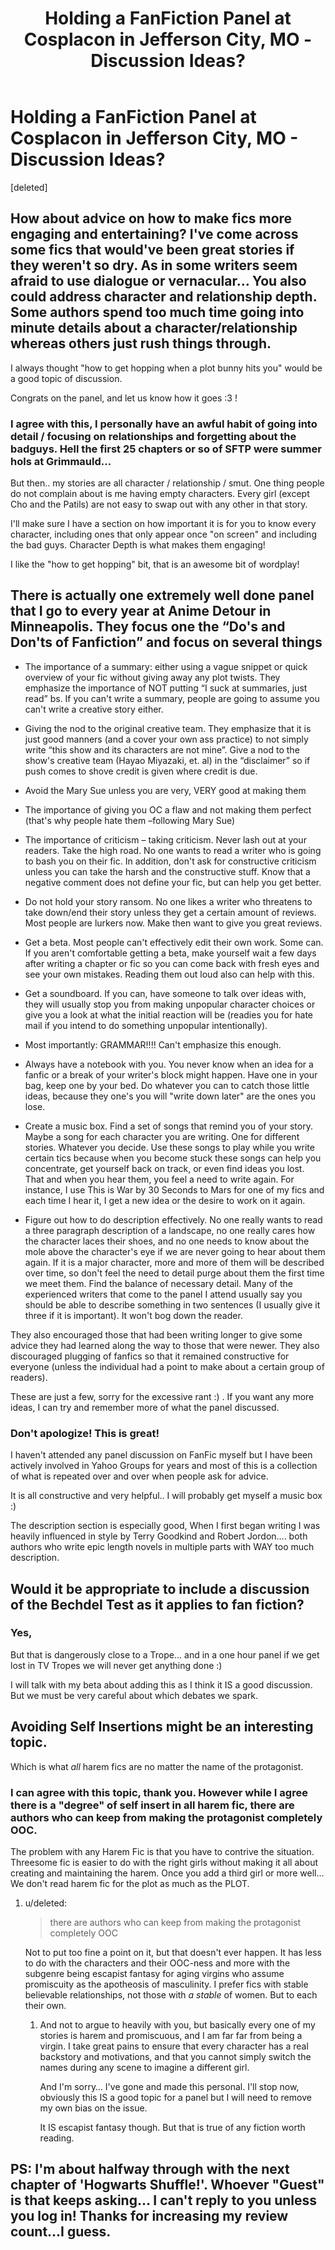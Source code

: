 #+TITLE: Holding a FanFiction Panel at Cosplacon in Jefferson City, MO - Discussion Ideas?

* Holding a FanFiction Panel at Cosplacon in Jefferson City, MO - Discussion Ideas?
:PROPERTIES:
:Score: 8
:DateUnix: 1422818770.0
:DateShort: 2015-Feb-01
:FlairText: Discussion
:END:
[deleted]


** How about advice on how to make fics more engaging and entertaining? I've come across some fics that would've been great stories if they weren't so dry. As in some writers seem afraid to use dialogue or vernacular... You also could address character and relationship depth. Some authors spend too much time going into minute details about a character/relationship whereas others just rush things through.

I always thought "how to get hopping when a plot bunny hits you" would be a good topic of discussion.

Congrats on the panel, and let us know how it goes :3 !
:PROPERTIES:
:Author: aplusdoro
:Score: 3
:DateUnix: 1422842308.0
:DateShort: 2015-Feb-02
:END:

*** I agree with this, I personally have an awful habit of going into detail / focusing on relationships and forgetting about the badguys. Hell the first 25 chapters or so of SFTP were summer hols at Grimmauld...

But then.. my stories are all character / relationship / smut. One thing people do not complain about is me having empty characters. Every girl (except Cho and the Patils) are not easy to swap out with any other in that story.

I'll make sure I have a section on how important it is for you to know every character, including ones that only appear once "on screen" and including the bad guys. Character Depth is what makes them engaging!

I like the "how to get hopping" bit, that is an awesome bit of wordplay!
:PROPERTIES:
:Author: JustRuss79
:Score: 1
:DateUnix: 1422852945.0
:DateShort: 2015-Feb-02
:END:


** There is actually one extremely well done panel that I go to every year at Anime Detour in Minneapolis. They focus one the “Do's and Don'ts of Fanfiction” and focus on several things

- The importance of a summary: either using a vague snippet or quick overview of your fic without giving away any plot twists. They emphasize the importance of NOT putting “I suck at summaries, just read” bs. If you can't write a summary, people are going to assume you can't write a creative story either.

- Giving the nod to the original creative team. They emphasize that it is just good manners (and a cover your own ass practice) to not simply write “this show and its characters are not mine”. Give a nod to the show's creative team (Hayao Miyazaki, et. al) in the “disclaimer” so if push comes to shove credit is given where credit is due.

- Avoid the Mary Sue unless you are very, VERY good at making them

- The importance of giving you OC a flaw and not making them perfect (that's why people hate them --following Mary Sue)

- The importance of criticism -- taking criticism. Never lash out at your readers. Take the high road. No one wants to read a writer who is going to bash you on their fic. In addition, don't ask for constructive criticism unless you can take the harsh and the constructive stuff. Know that a negative comment does not define your fic, but can help you get better.

- Do not hold your story ransom. No one likes a writer who threatens to take down/end their story unless they get a certain amount of reviews. Most people are lurkers now. Make then want to give you great reviews.

- Get a beta. Most people can't effectively edit their own work. Some can. If you aren't comfortable getting a beta, make yourself wait a few days after writing a chapter or fic so you can come back with fresh eyes and see your own mistakes. Reading them out loud also can help with this.

- Get a soundboard. If you can, have someone to talk over ideas with, they will usually stop you from making unpopular character choices or give you a look at what the initial reaction will be (readies you for hate mail if you intend to do something unpopular intentionally).

- Most importantly: GRAMMAR!!!! Can't emphasize this enough.

- Always have a notebook with you. You never know when an idea for a fanfic or a break of your writer's block might happen. Have one in your bag, keep one by your bed. Do whatever you can to catch those little ideas, because they one's you will "write down later" are the ones you lose.

- Create a music box. Find a set of songs that remind you of your story. Maybe a song for each character you are writing. One for different stories. Whatever you decide. Use these songs to play while you write certain tics because when you become stuck these songs can help you concentrate, get yourself back on track, or even find ideas you lost. That and when you hear them, you feel a need to write again. For instance, I use This is War by 30 Seconds to Mars for one of my fics and each time I hear it, I get a new idea or the desire to work on it again.

- Figure out how to do description effectively. No one really wants to read a three paragraph description of a landscape, no one really cares how the character laces their shoes, and no one needs to know about the mole above the character's eye if we are never going to hear about them again. If it is a major character, more and more of them will be described over time, so don't feel the need to detail purge about them the first time we meet them. Find the balance of necessary detail. Many of the experienced writers that come to the panel I attend usually say you should be able to describe something in two sentences (I usually give it three if it is important). It won't bog down the reader.

They also encouraged those that had been writing longer to give some advice they had learned along the way to those that were newer. They also discouraged plugging of fanfics so that it remained constructive for everyone (unless the individual had a point to make about a certain group of readers).

These are just a few, sorry for the excessive rant :) . If you want any more ideas, I can try and remember more of what the panel discussed.
:PROPERTIES:
:Author: 12th_companion
:Score: 1
:DateUnix: 1422890975.0
:DateShort: 2015-Feb-02
:END:

*** Don't apologize! This is great!

I haven't attended any panel discussion on FanFic myself but I have been actively involved in Yahoo Groups for years and most of this is a collection of what is repeated over and over when people ask for advice.

It is all constructive and very helpful.. I will probably get myself a music box :)

The description section is especially good, When I first began writing I was heavily influenced in style by Terry Goodkind and Robert Jordon.... both authors who write epic length novels in multiple parts with WAY too much description.
:PROPERTIES:
:Author: JustRuss79
:Score: 1
:DateUnix: 1422892264.0
:DateShort: 2015-Feb-02
:END:


** Would it be appropriate to include a discussion of the Bechdel Test as it applies to fan fiction?
:PROPERTIES:
:Score: 1
:DateUnix: 1422899637.0
:DateShort: 2015-Feb-02
:END:

*** Yes,

But that is dangerously close to a Trope... and in a one hour panel if we get lost in TV Tropes we will never get anything done :)

I will talk with my beta about adding this as I think it IS a good discussion. But we must be very careful about which debates we spark.
:PROPERTIES:
:Author: JustRuss79
:Score: 2
:DateUnix: 1422904656.0
:DateShort: 2015-Feb-02
:END:


** Avoiding Self Insertions might be an interesting topic.

Which is what /all/ harem fics are no matter the name of the protagonist.
:PROPERTIES:
:Score: 1
:DateUnix: 1423325630.0
:DateShort: 2015-Feb-07
:END:

*** I can agree with this topic, thank you. However while I agree there is a "degree" of self insert in all harem fic, there are authors who can keep from making the protagonist completely OOC.

The problem with any Harem Fic is that you have to contrive the situation. Threesome fic is easier to do with the right girls without making it all about creating and maintaining the harem. Once you add a third girl or more well... We don't read harem fic for the plot as much as the PLOT.
:PROPERTIES:
:Author: JustRuss79
:Score: 1
:DateUnix: 1423326177.0
:DateShort: 2015-Feb-07
:END:

**** u/deleted:
#+begin_quote
  there are authors who can keep from making the protagonist completely OOC
#+end_quote

Not to put too fine a point on it, but that doesn't ever happen. It has less to do with the characters and their OOC-ness and more with the subgenre being escapist fantasy for aging virgins who assume promiscuity as the apotheosis of masculinity. I prefer fics with stable believable relationships, not those with /a stable/ of women. But to each their own.
:PROPERTIES:
:Score: 1
:DateUnix: 1423396277.0
:DateShort: 2015-Feb-08
:END:

***** And not to argue to heavily with you, but basically every one of my stories is harem and promiscuous, and I am far far from being a virgin. I take great pains to ensure that every character has a real backstory and motivations, and that you cannot simply switch the names during any scene to imagine a different girl.

And I'm sorry... I've gone and made this personal. I'll stop now, obviously this IS a good topic for a panel but I will need to remove my own bias on the issue.

It IS escapist fantasy though. But that is true of any fiction worth reading.
:PROPERTIES:
:Author: JustRuss79
:Score: 1
:DateUnix: 1423416144.0
:DateShort: 2015-Feb-08
:END:


** PS: I'm about halfway through with the next chapter of 'Hogwarts Shuffle!'. Whoever "Guest" is that keeps asking... I can't reply to you unless you log in! Thanks for increasing my review count...I guess.
:PROPERTIES:
:Author: JustRuss79
:Score: 1
:DateUnix: 1422819019.0
:DateShort: 2015-Feb-01
:END:
